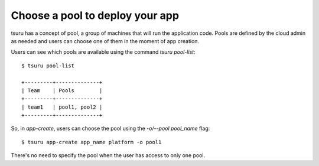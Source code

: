 .. Copyright 2015 tsuru authors. All rights reserved.
   Use of this source code is governed by a BSD-style
   license that can be found in the LICENSE file.

Choose a pool to deploy your app
================================

tsuru has a concept of pool, a group of machines that will run the application
code. Pools are defined by the cloud admin as needed and users can choose one of
them in the moment of app creation.

Users can see which pools are available using the command `tsuru pool-list`:

.. highlight:: bash

::

    $ tsuru pool-list

    +---------+--------------+
    | Team    | Pools        |
    +---------+--------------+
    | team1   | pool1, pool2 |
    +---------+--------------+

So, in `app-create`, users can choose the pool using the `-o/--pool pool_name`
flag:

.. highlight:: bash

::

    $ tsuru app-create app_name platform -o pool1

There's no need to specify the pool when the user has access to only one pool.
